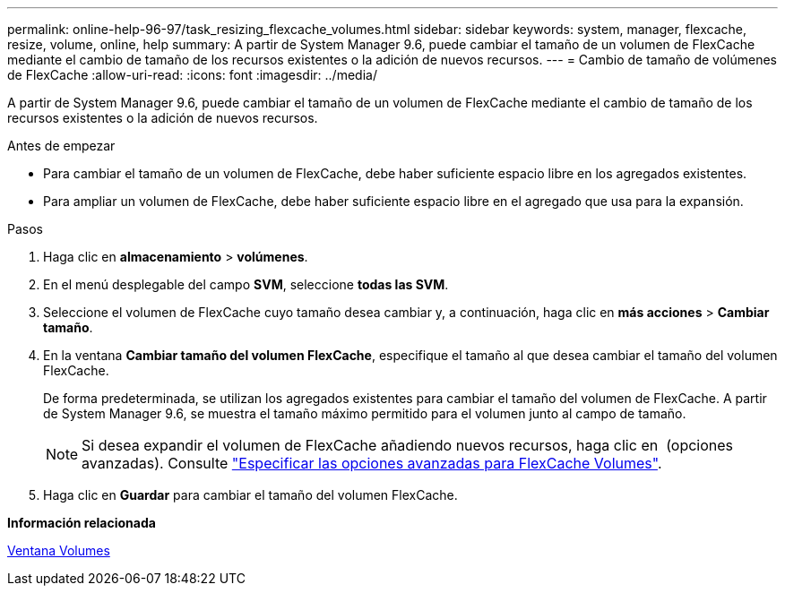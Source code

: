---
permalink: online-help-96-97/task_resizing_flexcache_volumes.html 
sidebar: sidebar 
keywords: system, manager, flexcache, resize, volume, online, help 
summary: A partir de System Manager 9.6, puede cambiar el tamaño de un volumen de FlexCache mediante el cambio de tamaño de los recursos existentes o la adición de nuevos recursos. 
---
= Cambio de tamaño de volúmenes de FlexCache
:allow-uri-read: 
:icons: font
:imagesdir: ../media/


[role="lead"]
A partir de System Manager 9.6, puede cambiar el tamaño de un volumen de FlexCache mediante el cambio de tamaño de los recursos existentes o la adición de nuevos recursos.

.Antes de empezar
* Para cambiar el tamaño de un volumen de FlexCache, debe haber suficiente espacio libre en los agregados existentes.
* Para ampliar un volumen de FlexCache, debe haber suficiente espacio libre en el agregado que usa para la expansión.


.Pasos
. Haga clic en *almacenamiento* > *volúmenes*.
. En el menú desplegable del campo *SVM*, seleccione *todas las SVM*.
. Seleccione el volumen de FlexCache cuyo tamaño desea cambiar y, a continuación, haga clic en *más acciones* > *Cambiar tamaño*.
. En la ventana *Cambiar tamaño del volumen FlexCache*, especifique el tamaño al que desea cambiar el tamaño del volumen FlexCache.
+
De forma predeterminada, se utilizan los agregados existentes para cambiar el tamaño del volumen de FlexCache. A partir de System Manager 9.6, se muestra el tamaño máximo permitido para el volumen junto al campo de tamaño.

+
[NOTE]
====
Si desea expandir el volumen de FlexCache añadiendo nuevos recursos, haga clic en image:../media/advanced_options.gif[""] (opciones avanzadas). Consulte link:https://docs.netapp.com/us-en/ontap-sm-classic/online-help-96-97/task_specifying_advanced_options_for_flexcache_volume.html["Especificar las opciones avanzadas para FlexCache Volumes"].

====
. Haga clic en *Guardar* para cambiar el tamaño del volumen FlexCache.


*Información relacionada*

xref:reference_volumes_window.adoc[Ventana Volumes]
